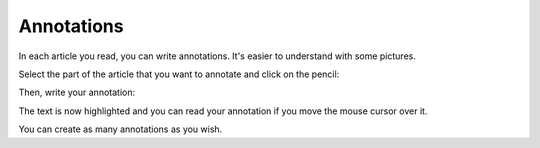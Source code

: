 Annotations
===========

In each article you read, you can write annotations. It's easier to understand with some pictures.

Select the part of the article that you want to annotate and click on the pencil:

.. image:: ../../img/user/annotations_1.png
   :alt: Select your text
   :align: center

Then, write your annotation:

.. image:: ../../img/user/annotations_2.png
   :alt: Write your annotation
   :align: center

The text is now highlighted and you can read your annotation if you move the mouse cursor over it.

.. image:: ../../img/user/annotations_3.png
   :alt: Read your annotation
   :align: center

You can create as many annotations as you wish.
